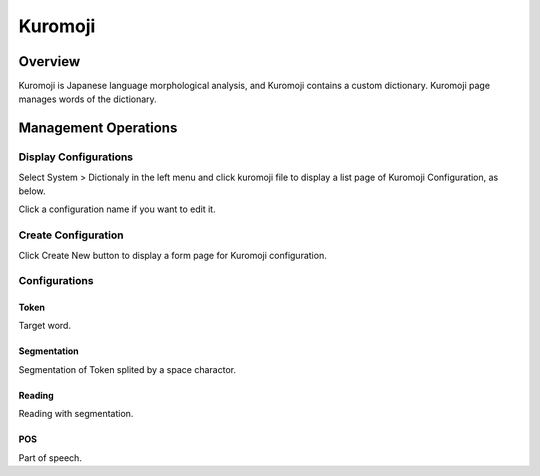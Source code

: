 =============
Kuromoji
=============

Overview
========

Kuromoji is Japanese language morphological analysis, and Kuromoji contains a custom dictionary.
Kuromoji page manages words of the dictionary.

Management Operations
=====================

Display Configurations
----------------------

Select System > Dictionaly in the left menu and click kuromoji file to display a list page of Kuromoji Configuration, as below.

|image0|

Click a configuration name if you want to edit it.

Create Configuration
--------------------

Click Create New button to display a form page for Kuromoji configuration.

|image1|

Configurations
--------------

Token
:::::

Target word.

Segmentation
::::::::::::

Segmentation of Token splited by a space charactor.

Reading
:::::::

Reading with segmentation.

POS
:::

Part of speech.

.. |image0| image:: ../../../resources/images/en/12.7/admin/kuromoji-1.png
.. |image1| image:: ../../../resources/images/en/12.7/admin/kuromoji-2.png
